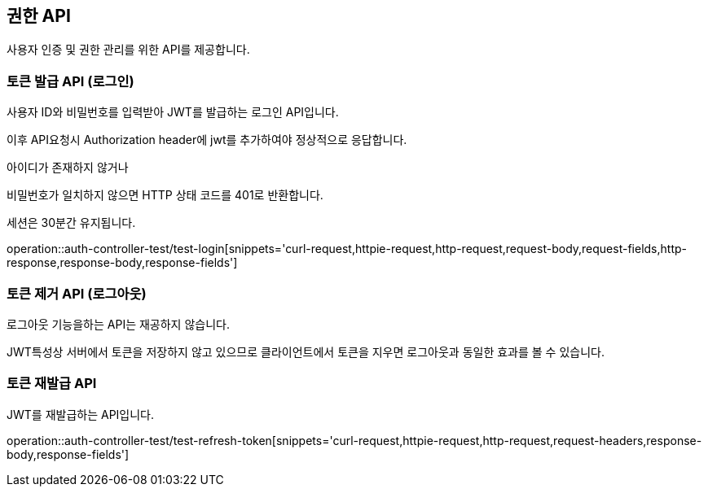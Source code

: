 [[auth]]

== 권한 API
사용자 인증 및 권한 관리를 위한 API를 제공합니다.

=== 토큰 발급 API (로그인)
사용자 ID와 비밀번호를 입력받아 JWT를 발급하는 로그인 API입니다.

이후 API요청시 Authorization header에 jwt를 추가하여야 정상적으로 응답합니다.

아이디가 존재하지 않거나

비밀번호가 일치하지 않으면 HTTP 상태 코드를 401로 반환합니다.

세션은 30분간 유지됩니다.

operation::auth-controller-test/test-login[snippets='curl-request,httpie-request,http-request,request-body,request-fields,http-response,response-body,response-fields']

=== 토큰 제거 API (로그아웃)
로그아웃 기능을하는 API는 재공하지 않습니다.

JWT특성상 서버에서 토큰을 저장하지 않고 있으므로 클라이언트에서 토큰을 지우면 로그아웃과 동일한 효과를 볼 수 있습니다.

=== 토큰 재발급 API
JWT를 재발급하는 API입니다.

operation::auth-controller-test/test-refresh-token[snippets='curl-request,httpie-request,http-request,request-headers,response-body,response-fields']

